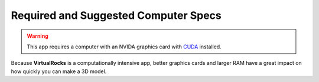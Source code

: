 .. _specreqs:

Required and Suggested Computer Specs
--------------------------------------

.. warning::
    This app requires a computer with an NVIDA graphics card with `CUDA <https://developer.nvidia.com/cuda-zone>`_ installed.

Because **VirtualRocks** is a computationally intensive app, better graphics cards and larger RAM have a great impact on how 
quickly you can make a 3D model. 

